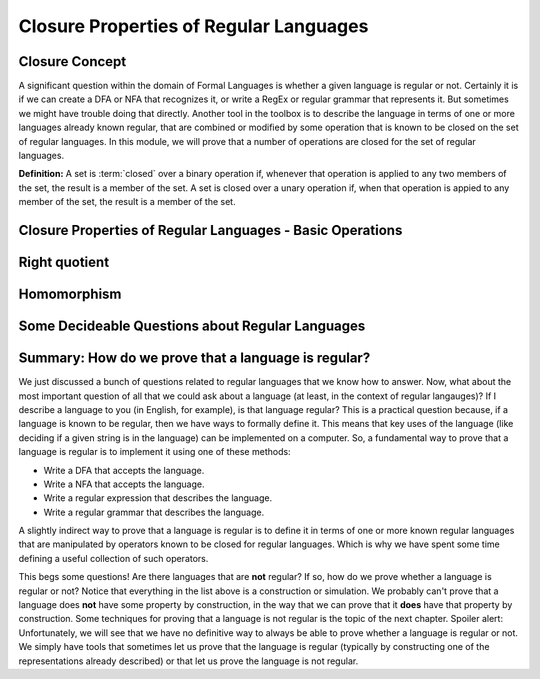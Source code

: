 .. This file is part of the OpenDSA eTextbook project. See
.. http://opendsa.org for more details.
.. Copyright (c) 2012-2020 by the OpenDSA Project Contributors, and
.. distributed under an MIT open source license.

.. avmetadata::
   :author: Susan Rodger, Mostafa Mohammed and Cliff Shaffer
   :satisfies: Closure Properties of Regular Grammars
   :requires: Regular Grammars
   :topic: Regular languages
   :keyword: Regular Languages; Closure Properties


Closure Properties of Regular Languages
=======================================

Closure Concept
---------------

A significant question within the domain of Formal Languages is
whether a given language is regular or not.
Certainly it is if we can create a DFA or NFA that recognizes it, or
write a RegEx or regular grammar that represents it.
But sometimes we might have trouble doing that directly.
Another tool in the toolbox is to describe the language in terms of
one or more languages already known regular, that are combined or
modified by some operation that is known to be closed on the set of
regular languages.
In this module, we will prove that a number of operations are closed
for the set of regular languages.

**Definition:** A set is :term:`closed` over a binary operation if,
whenever that operation is applied to any two members of the set, the
result is a member of the set.
A set is closed over a unary operation if, when that operation is
appied to any member of the set, the result is a member of the set.

.. inlineav:: ClosureConceptFS ff
   :links: AV/PIFLA/Regular/ClosureConceptFS.css
   :scripts: DataStructures/PIFrames.js AV/PIFLA/Regular/ClosureConceptFS.js
   :output: show
   :keyword: Regular Languages; Closure Properties


Closure Properties of Regular Languages - Basic Operations
----------------------------------------------------------

.. inlineav:: RLClosPropFS ff
   :links: AV/PIFLA/Regular/RLClosPropFS.css
   :scripts: DataStructures/PIFrames.js AV/PIFLA/Regular/RLClosPropFS.js
   :output: show
   :keyword: Regular Languages; Closure Properties


.. .. We don't need this, its covered (briefly) in the previous slideshow
.. Intersection between Regular Languages
.. --------------------------------------

.. ..
   .. .. inlineav:: RLClosInterFS ff
..    :links: DataStructures/FLA/FLA.css AV/PIFLA/Regular/RLClosInterFS.css
..    :scripts: DataStructures/FLA/FA.js DataStructures/PIFrames.js AV/PIFLA/Regular/RLClosInterFS.js
..    :output: show


Right quotient
--------------

.. inlineav:: RLClosQuotientFS ff
   :links: DataStructures/FLA/FLA.css AV/PIFLA/Regular/RLClosQuotientFS.css
   :scripts: DataStructures/FLA/FA.js DataStructures/PIFrames.js AV/PIFLA/Regular/RLClosQuotientFS.js
   :output: show
   :keyword: Regular Languages; Closure Properties


Homomorphism
------------

.. inlineav:: RLHomomorphFS ff
   :links: AV/PIFLA/Regular/RLHomomorphFS.css
   :scripts: DataStructures/PIFrames.js AV/PIFLA/Regular/RLHomomorphFS.js
   :output: show
   :keyword: Regular Languages; Closure Properties


Some Decideable Questions about Regular Languages
-------------------------------------------------

.. inlineav:: RLQuestionsCON ss
   :links: AV/PIFLA/Regular/RLQuestionsCON.css
   :scripts: AV/PIFLA/Regular/RLQuestionsCON.js
   :output: show
   :keyword: Regular Languages; Closure Properties


Summary: How do we prove that a language is regular?
----------------------------------------------------

We just discussed a bunch of questions related to regular languages
that we know how to answer.
Now, what about the most important question of all that we could ask
about a language (at least, in the context of regular langauges)?
If I describe a language to you (in English, for example),
is that language regular?
This is a practical question because, if a language is known to be
regular, then we have ways to formally define it.
This means that key uses of the language
(like deciding if a given string is in the language)
can be implemented on a computer.
So, a fundamental way to prove that a language is regular is to
implement it using one of these methods:

* Write a DFA that accepts the language.
* Write a NFA that accepts the language.
* Write a regular expression that describes the language.
* Write a regular grammar that describes the language.

A slightly indirect way to prove that a language is regular is to
define it in terms of one or more known regular languages 
that are manipulated by operators known to be closed for
regular languages.
Which is why we have spent some time defining a useful
collection of such operators.

This begs some questions!
Are there languages that are **not** regular?
If so, how do we prove whether a language is regular or not?
Notice that everything in the list above is a construction or
simulation.
We probably can't prove that a language does **not** have some
property by construction, in the way that we can prove that it
**does** have that property by construction.
Some techniques for proving that a language is not regular is the
topic of the next chapter.
Spoiler alert: Unfortunately, we will see that we have no definitive
way to always be able to prove whether a language is regular or not.
We simply have tools that sometimes let us prove that the language is
regular (typically by constructing one of the representations already
described) or that let us prove the language is not regular.

